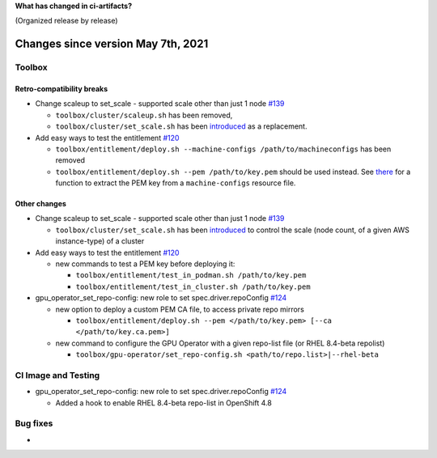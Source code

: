 **What has changed in ci-artifacts?**

(Organized release by release)

Changes since version May 7th, 2021
-----------------------------------

Toolbox
~~~~~~~

Retro-compatibility breaks
^^^^^^^^^^^^^^^^^^^^^^^^^^

- Change scaleup to set_scale - supported scale other than just 1 node `#139 <https://github.com/openshift-psap/ci-artifacts/pull/139>`_

  - ``toolbox/cluster/scaleup.sh`` has been removed,
  - ``toolbox/cluster/set_scale.sh`` has been `introduced <https://openshift-psap.github.io/ci-artifacts/toolbox/cluster.html#cluster-scale>`_ as a replacement.

- Add easy ways to test the entitlement `#120 <https://github.com/openshift-psap/ci-artifacts/pull/120>`_

  - ``toolbox/entitlement/deploy.sh --machine-configs /path/to/machineconfigs`` has been removed
  - ``toolbox/entitlement/deploy.sh --pem /path/to/key.pem`` should be
    used instead. See `there
    <https://github.com/openshift-psap/ci-artifacts/blob/7aad891ee7c41fea3d31a0152b882fe07d325479/build/root/usr/local/bin/entitle.sh#L13>`_
    for a function to extract the PEM key from a ``machine-configs`` resource file.


Other changes
^^^^^^^^^^^^^

- Change scaleup to set_scale - supported scale other than just 1 node `#139 <https://github.com/openshift-psap/ci-artifacts/pull/139>`_

  - ``toolbox/cluster/set_scale.sh`` has been `introduced
    <https://openshift-psap.github.io/ci-artifacts/toolbox/cluster.html#cluster-scale>`_
    to control the scale (node count, of a given AWS instance-type) of
    a cluster

- Add easy ways to test the entitlement `#120 <https://github.com/openshift-psap/ci-artifacts/pull/120>`_

  - new commands to test a PEM key before deploying it:

    - ``toolbox/entitlement/test_in_podman.sh /path/to/key.pem``
    - ``toolbox/entitlement/test_in_cluster.sh /path/to/key.pem``

- gpu_operator_set_repo-config: new role to set spec.driver.repoConfig `#124 <https://github.com/openshift-psap/ci-artifacts/pull/124/files>`_

  - new option to deploy a custom PEM CA file, to access private repo mirrors

    - ``toolbox/entitlement/deploy.sh --pem </path/to/key.pem> [--ca </path/to/key.ca.pem>]``

  - new command to configure the GPU Operator with a given repo-list file (or RHEL 8.4-beta repolist)

    - ``toolbox/gpu-operator/set_repo-config.sh <path/to/repo.list>|--rhel-beta``


CI Image and Testing
~~~~~~~~~~~~~~~~~~~~

- gpu_operator_set_repo-config: new role to set spec.driver.repoConfig `#124 <https://github.com/openshift-psap/ci-artifacts/pull/124/files>`_

  - Added a hook to enable RHEL 8.4-beta repo-list in OpenShift 4.8

Bug fixes
~~~~~~~~~

-
